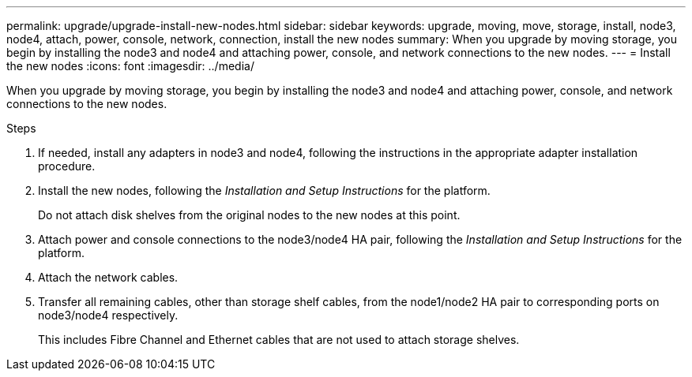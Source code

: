 ---
permalink: upgrade/upgrade-install-new-nodes.html
sidebar: sidebar
keywords: upgrade, moving, move, storage, install, node3, node4, attach, power, console, network, connection, install the new nodes
summary: When you upgrade by moving storage, you begin by installing the node3 and node4 and attaching power, console, and network connections to the new nodes.
---
= Install the new nodes
:icons: font
:imagesdir: ../media/

[.lead]
When you upgrade by moving storage, you begin by installing the node3 and node4 and attaching power, console, and network connections to the new nodes.

.Steps
. If needed, install any adapters in node3 and node4, following the instructions in the appropriate adapter installation procedure.
. Install the new nodes, following the _Installation and Setup Instructions_ for the platform.
+
Do not attach disk shelves from the original nodes to the new nodes at this point.

. Attach power and console connections to the node3/node4 HA pair, following the _Installation and Setup Instructions_ for the platform.
. Attach the network cables.
. Transfer all remaining cables, other than storage shelf cables, from the node1/node2 HA pair to corresponding ports on node3/node4 respectively.
+
This includes Fibre Channel and Ethernet cables that are not used to attach storage shelves.
